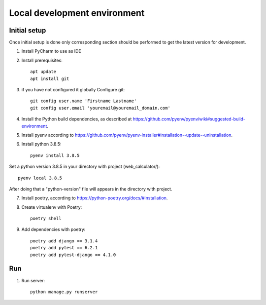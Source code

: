 Local development environment
================================


Initial setup
+++++++++++++

Once initial setup is done only corresponding section should be performed
to get the latest version for development.

#. Install PyCharm to use as IDE
#. Install prerequisites::

    apt update
    apt install git

#. if you have not configured it globally Configure git::

    git config user.name 'Firstname Lastname'
    git config user.email 'youremail@youremail_domain.com'

#. Install the Python build dependencies, as described at `<https://github.com/pyenv/pyenv/wiki#suggested-build-environment>`_.
#. Install pyenv according to `<https://github.com/pyenv/pyenv-installer#installation--update--uninstallation>`_.
#. Install python 3.8.5::

    pyenv install 3.8.5

Set a python version 3.8.5 in your directory with project (web_calculator/)::

    pyenv local 3.8.5

After doing that a "python-version" file will appears in the directory with project.

7. Install poetry, according to `<https://python-poetry.org/docs/#installation>`_.

#. Create virtualenv with Poetry::

    poetry shell

#. Add dependencies with poetry::

    poetry add django == 3.1.4
    poetry add pytest == 6.2.1
    poetry add pytest-django == 4.1.0

Run
+++

#. Run server::

    python manage.py runserver


